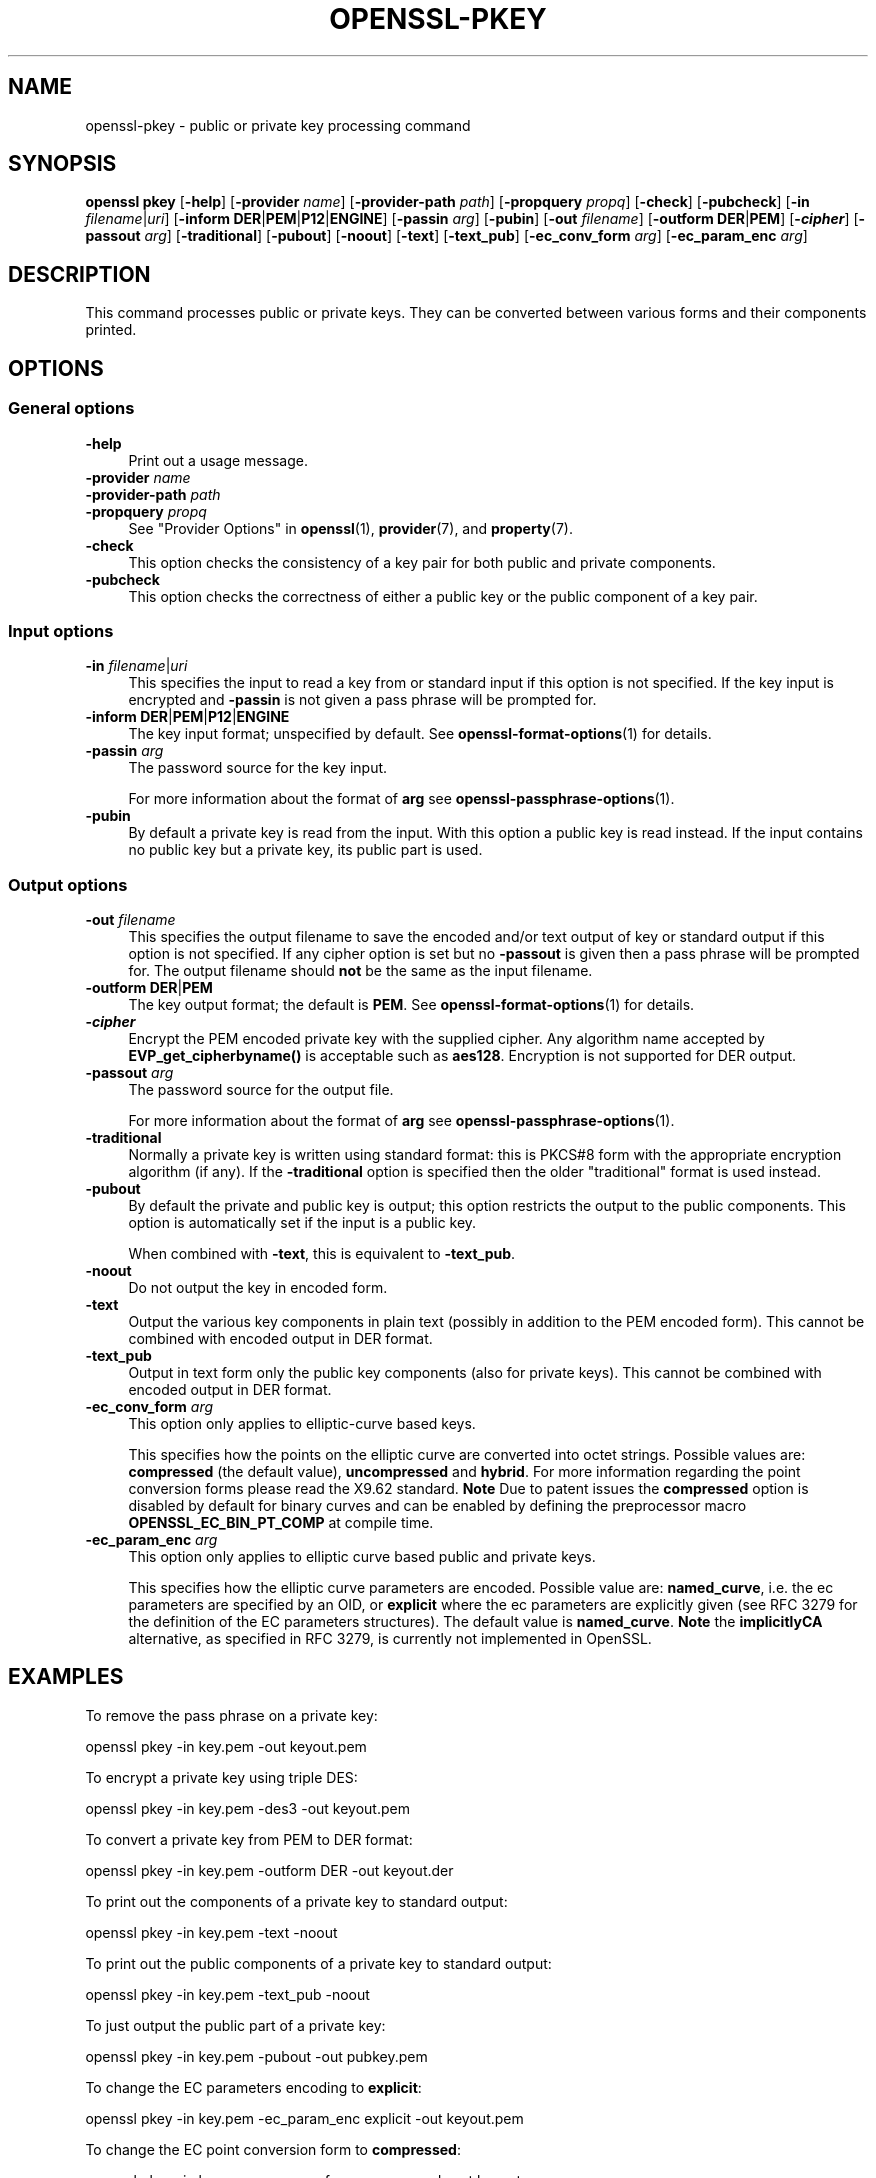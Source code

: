 .\" -*- mode: troff; coding: utf-8 -*-
.\" Automatically generated by Pod::Man v6.0.2 (Pod::Simple 3.45)
.\"
.\" Standard preamble:
.\" ========================================================================
.de Sp \" Vertical space (when we can't use .PP)
.if t .sp .5v
.if n .sp
..
.de Vb \" Begin verbatim text
.ft CW
.nf
.ne \\$1
..
.de Ve \" End verbatim text
.ft R
.fi
..
.\" \*(C` and \*(C' are quotes in nroff, nothing in troff, for use with C<>.
.ie n \{\
.    ds C` ""
.    ds C' ""
'br\}
.el\{\
.    ds C`
.    ds C'
'br\}
.\"
.\" Escape single quotes in literal strings from groff's Unicode transform.
.ie \n(.g .ds Aq \(aq
.el       .ds Aq '
.\"
.\" If the F register is >0, we'll generate index entries on stderr for
.\" titles (.TH), headers (.SH), subsections (.SS), items (.Ip), and index
.\" entries marked with X<> in POD.  Of course, you'll have to process the
.\" output yourself in some meaningful fashion.
.\"
.\" Avoid warning from groff about undefined register 'F'.
.de IX
..
.nr rF 0
.if \n(.g .if rF .nr rF 1
.if (\n(rF:(\n(.g==0)) \{\
.    if \nF \{\
.        de IX
.        tm Index:\\$1\t\\n%\t"\\$2"
..
.        if !\nF==2 \{\
.            nr % 0
.            nr F 2
.        \}
.    \}
.\}
.rr rF
.\"
.\" Required to disable full justification in groff 1.23.0.
.if n .ds AD l
.\" ========================================================================
.\"
.IX Title "OPENSSL-PKEY 1ossl"
.TH OPENSSL-PKEY 1ossl 2024-09-13 3.3.2 OpenSSL
.\" For nroff, turn off justification.  Always turn off hyphenation; it makes
.\" way too many mistakes in technical documents.
.if n .ad l
.nh
.SH NAME
openssl\-pkey \- public or private key processing command
.SH SYNOPSIS
.IX Header "SYNOPSIS"
\&\fBopenssl\fR \fBpkey\fR
[\fB\-help\fR]
[\fB\-provider\fR \fIname\fR]
[\fB\-provider\-path\fR \fIpath\fR]
[\fB\-propquery\fR \fIpropq\fR]
[\fB\-check\fR]
[\fB\-pubcheck\fR]
[\fB\-in\fR \fIfilename\fR|\fIuri\fR]
[\fB\-inform\fR \fBDER\fR|\fBPEM\fR|\fBP12\fR|\fBENGINE\fR]
[\fB\-passin\fR \fIarg\fR]
[\fB\-pubin\fR]
[\fB\-out\fR \fIfilename\fR]
[\fB\-outform\fR \fBDER\fR|\fBPEM\fR]
[\fB\-\fR\f(BIcipher\fR]
[\fB\-passout\fR \fIarg\fR]
[\fB\-traditional\fR]
[\fB\-pubout\fR]
[\fB\-noout\fR]
[\fB\-text\fR]
[\fB\-text_pub\fR]
[\fB\-ec_conv_form\fR \fIarg\fR]
[\fB\-ec_param_enc\fR \fIarg\fR]
.SH DESCRIPTION
.IX Header "DESCRIPTION"
This command processes public or private keys. They can be
converted between various forms and their components printed.
.SH OPTIONS
.IX Header "OPTIONS"
.SS "General options"
.IX Subsection "General options"
.IP \fB\-help\fR 4
.IX Item "-help"
Print out a usage message.
.IP "\fB\-provider\fR \fIname\fR" 4
.IX Item "-provider name"
.PD 0
.IP "\fB\-provider\-path\fR \fIpath\fR" 4
.IX Item "-provider-path path"
.IP "\fB\-propquery\fR \fIpropq\fR" 4
.IX Item "-propquery propq"
.PD
See "Provider Options" in \fBopenssl\fR\|(1), \fBprovider\fR\|(7), and \fBproperty\fR\|(7).
.IP \fB\-check\fR 4
.IX Item "-check"
This option checks the consistency of a key pair for both public and private
components.
.IP \fB\-pubcheck\fR 4
.IX Item "-pubcheck"
This option checks the correctness of either a public key
or the public component of a key pair.
.SS "Input options"
.IX Subsection "Input options"
.IP "\fB\-in\fR \fIfilename\fR|\fIuri\fR" 4
.IX Item "-in filename|uri"
This specifies the input to read a key from
or standard input if this option is not specified.
If the key input is encrypted and \fB\-passin\fR is not given
a pass phrase will be prompted for.
.IP "\fB\-inform\fR \fBDER\fR|\fBPEM\fR|\fBP12\fR|\fBENGINE\fR" 4
.IX Item "-inform DER|PEM|P12|ENGINE"
The key input format; unspecified by default.
See \fBopenssl\-format\-options\fR\|(1) for details.
.IP "\fB\-passin\fR \fIarg\fR" 4
.IX Item "-passin arg"
The password source for the key input.
.Sp
For more information about the format of \fBarg\fR
see \fBopenssl\-passphrase\-options\fR\|(1).
.IP \fB\-pubin\fR 4
.IX Item "-pubin"
By default a private key is read from the input.
With this option a public key is read instead.
If the input contains no public key but a private key, its public part is used.
.SS "Output options"
.IX Subsection "Output options"
.IP "\fB\-out\fR \fIfilename\fR" 4
.IX Item "-out filename"
This specifies the output filename to save the encoded and/or text output of key
or standard output if this option is not specified.
If any cipher option is set but no \fB\-passout\fR is given
then a pass phrase will be prompted for.
The output filename should \fBnot\fR be the same as the input filename.
.IP "\fB\-outform\fR \fBDER\fR|\fBPEM\fR" 4
.IX Item "-outform DER|PEM"
The key output format; the default is \fBPEM\fR.
See \fBopenssl\-format\-options\fR\|(1) for details.
.IP \fB\-\fR\f(BIcipher\fR 4
.IX Item "-cipher"
Encrypt the PEM encoded private key with the supplied cipher. Any algorithm
name accepted by \fBEVP_get_cipherbyname()\fR is acceptable such as \fBaes128\fR.
Encryption is not supported for DER output.
.IP "\fB\-passout\fR \fIarg\fR" 4
.IX Item "-passout arg"
The password source for the output file.
.Sp
For more information about the format of \fBarg\fR
see \fBopenssl\-passphrase\-options\fR\|(1).
.IP \fB\-traditional\fR 4
.IX Item "-traditional"
Normally a private key is written using standard format: this is PKCS#8 form
with the appropriate encryption algorithm (if any). If the \fB\-traditional\fR
option is specified then the older "traditional" format is used instead.
.IP \fB\-pubout\fR 4
.IX Item "-pubout"
By default the private and public key is output;
this option restricts the output to the public components.
This option is automatically set if the input is a public key.
.Sp
When combined with \fB\-text\fR, this is equivalent to \fB\-text_pub\fR.
.IP \fB\-noout\fR 4
.IX Item "-noout"
Do not output the key in encoded form.
.IP \fB\-text\fR 4
.IX Item "-text"
Output the various key components in plain text
(possibly in addition to the PEM encoded form).
This cannot be combined with encoded output in DER format.
.IP \fB\-text_pub\fR 4
.IX Item "-text_pub"
Output in text form only the public key components (also for private keys).
This cannot be combined with encoded output in DER format.
.IP "\fB\-ec_conv_form\fR \fIarg\fR" 4
.IX Item "-ec_conv_form arg"
This option only applies to elliptic\-curve based keys.
.Sp
This specifies how the points on the elliptic curve are converted
into octet strings. Possible values are: \fBcompressed\fR (the default
value), \fBuncompressed\fR and \fBhybrid\fR. For more information regarding
the point conversion forms please read the X9.62 standard.
\&\fBNote\fR Due to patent issues the \fBcompressed\fR option is disabled
by default for binary curves and can be enabled by defining
the preprocessor macro \fBOPENSSL_EC_BIN_PT_COMP\fR at compile time.
.IP "\fB\-ec_param_enc\fR \fIarg\fR" 4
.IX Item "-ec_param_enc arg"
This option only applies to elliptic curve based public and private keys.
.Sp
This specifies how the elliptic curve parameters are encoded.
Possible value are: \fBnamed_curve\fR, i.e. the ec parameters are
specified by an OID, or \fBexplicit\fR where the ec parameters are
explicitly given (see RFC 3279 for the definition of the
EC parameters structures). The default value is \fBnamed_curve\fR.
\&\fBNote\fR the \fBimplicitlyCA\fR alternative, as specified in RFC 3279,
is currently not implemented in OpenSSL.
.SH EXAMPLES
.IX Header "EXAMPLES"
To remove the pass phrase on a private key:
.PP
.Vb 1
\& openssl pkey \-in key.pem \-out keyout.pem
.Ve
.PP
To encrypt a private key using triple DES:
.PP
.Vb 1
\& openssl pkey \-in key.pem \-des3 \-out keyout.pem
.Ve
.PP
To convert a private key from PEM to DER format:
.PP
.Vb 1
\& openssl pkey \-in key.pem \-outform DER \-out keyout.der
.Ve
.PP
To print out the components of a private key to standard output:
.PP
.Vb 1
\& openssl pkey \-in key.pem \-text \-noout
.Ve
.PP
To print out the public components of a private key to standard output:
.PP
.Vb 1
\& openssl pkey \-in key.pem \-text_pub \-noout
.Ve
.PP
To just output the public part of a private key:
.PP
.Vb 1
\& openssl pkey \-in key.pem \-pubout \-out pubkey.pem
.Ve
.PP
To change the EC parameters encoding to \fBexplicit\fR:
.PP
.Vb 1
\& openssl pkey \-in key.pem \-ec_param_enc explicit \-out keyout.pem
.Ve
.PP
To change the EC point conversion form to \fBcompressed\fR:
.PP
.Vb 1
\& openssl pkey \-in key.pem \-ec_conv_form compressed \-out keyout.pem
.Ve
.SH "SEE ALSO"
.IX Header "SEE ALSO"
\&\fBopenssl\fR\|(1),
\&\fBopenssl\-genpkey\fR\|(1),
\&\fBopenssl\-rsa\fR\|(1),
\&\fBopenssl\-pkcs8\fR\|(1),
\&\fBopenssl\-dsa\fR\|(1),
\&\fBopenssl\-genrsa\fR\|(1),
\&\fBopenssl\-gendsa\fR\|(1)
.SH HISTORY
.IX Header "HISTORY"
The \fB\-engine\fR option was deprecated in OpenSSL 3.0.
.SH COPYRIGHT
.IX Header "COPYRIGHT"
Copyright 2006\-2023 The OpenSSL Project Authors. All Rights Reserved.
.PP
Licensed under the Apache License 2.0 (the "License").  You may not use
this file except in compliance with the License.  You can obtain a copy
in the file LICENSE in the source distribution or at
<https://www.openssl.org/source/license.html>.
